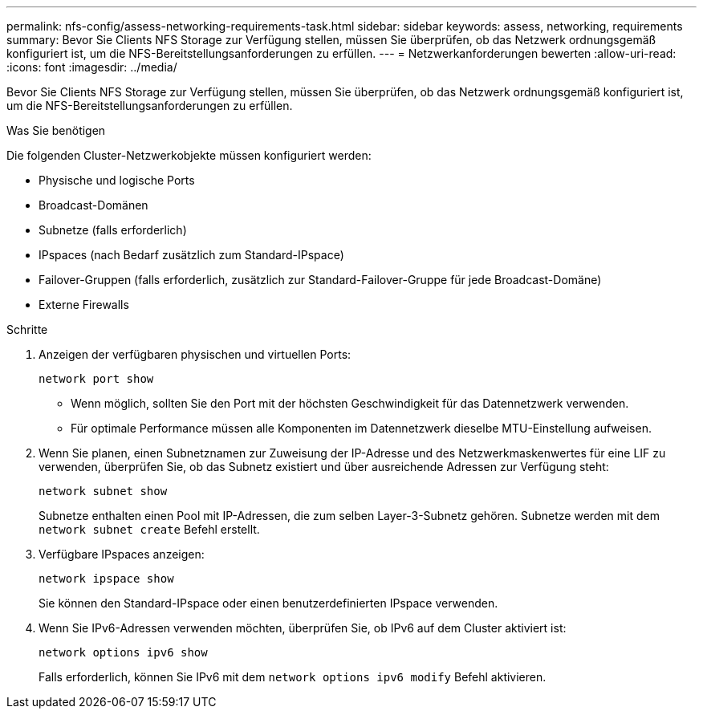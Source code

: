 ---
permalink: nfs-config/assess-networking-requirements-task.html 
sidebar: sidebar 
keywords: assess, networking, requirements 
summary: Bevor Sie Clients NFS Storage zur Verfügung stellen, müssen Sie überprüfen, ob das Netzwerk ordnungsgemäß konfiguriert ist, um die NFS-Bereitstellungsanforderungen zu erfüllen. 
---
= Netzwerkanforderungen bewerten
:allow-uri-read: 
:icons: font
:imagesdir: ../media/


[role="lead"]
Bevor Sie Clients NFS Storage zur Verfügung stellen, müssen Sie überprüfen, ob das Netzwerk ordnungsgemäß konfiguriert ist, um die NFS-Bereitstellungsanforderungen zu erfüllen.

.Was Sie benötigen
Die folgenden Cluster-Netzwerkobjekte müssen konfiguriert werden:

* Physische und logische Ports
* Broadcast-Domänen
* Subnetze (falls erforderlich)
* IPspaces (nach Bedarf zusätzlich zum Standard-IPspace)
* Failover-Gruppen (falls erforderlich, zusätzlich zur Standard-Failover-Gruppe für jede Broadcast-Domäne)
* Externe Firewalls


.Schritte
. Anzeigen der verfügbaren physischen und virtuellen Ports:
+
`network port show`

+
** Wenn möglich, sollten Sie den Port mit der höchsten Geschwindigkeit für das Datennetzwerk verwenden.
** Für optimale Performance müssen alle Komponenten im Datennetzwerk dieselbe MTU-Einstellung aufweisen.


. Wenn Sie planen, einen Subnetznamen zur Zuweisung der IP-Adresse und des Netzwerkmaskenwertes für eine LIF zu verwenden, überprüfen Sie, ob das Subnetz existiert und über ausreichende Adressen zur Verfügung steht: +
+
`network subnet show`

+
Subnetze enthalten einen Pool mit IP-Adressen, die zum selben Layer-3-Subnetz gehören. Subnetze werden mit dem `network subnet create` Befehl erstellt.

. Verfügbare IPspaces anzeigen:
+
`network ipspace show`

+
Sie können den Standard-IPspace oder einen benutzerdefinierten IPspace verwenden.

. Wenn Sie IPv6-Adressen verwenden möchten, überprüfen Sie, ob IPv6 auf dem Cluster aktiviert ist:
+
`network options ipv6 show`

+
Falls erforderlich, können Sie IPv6 mit dem `network options ipv6 modify` Befehl aktivieren.


